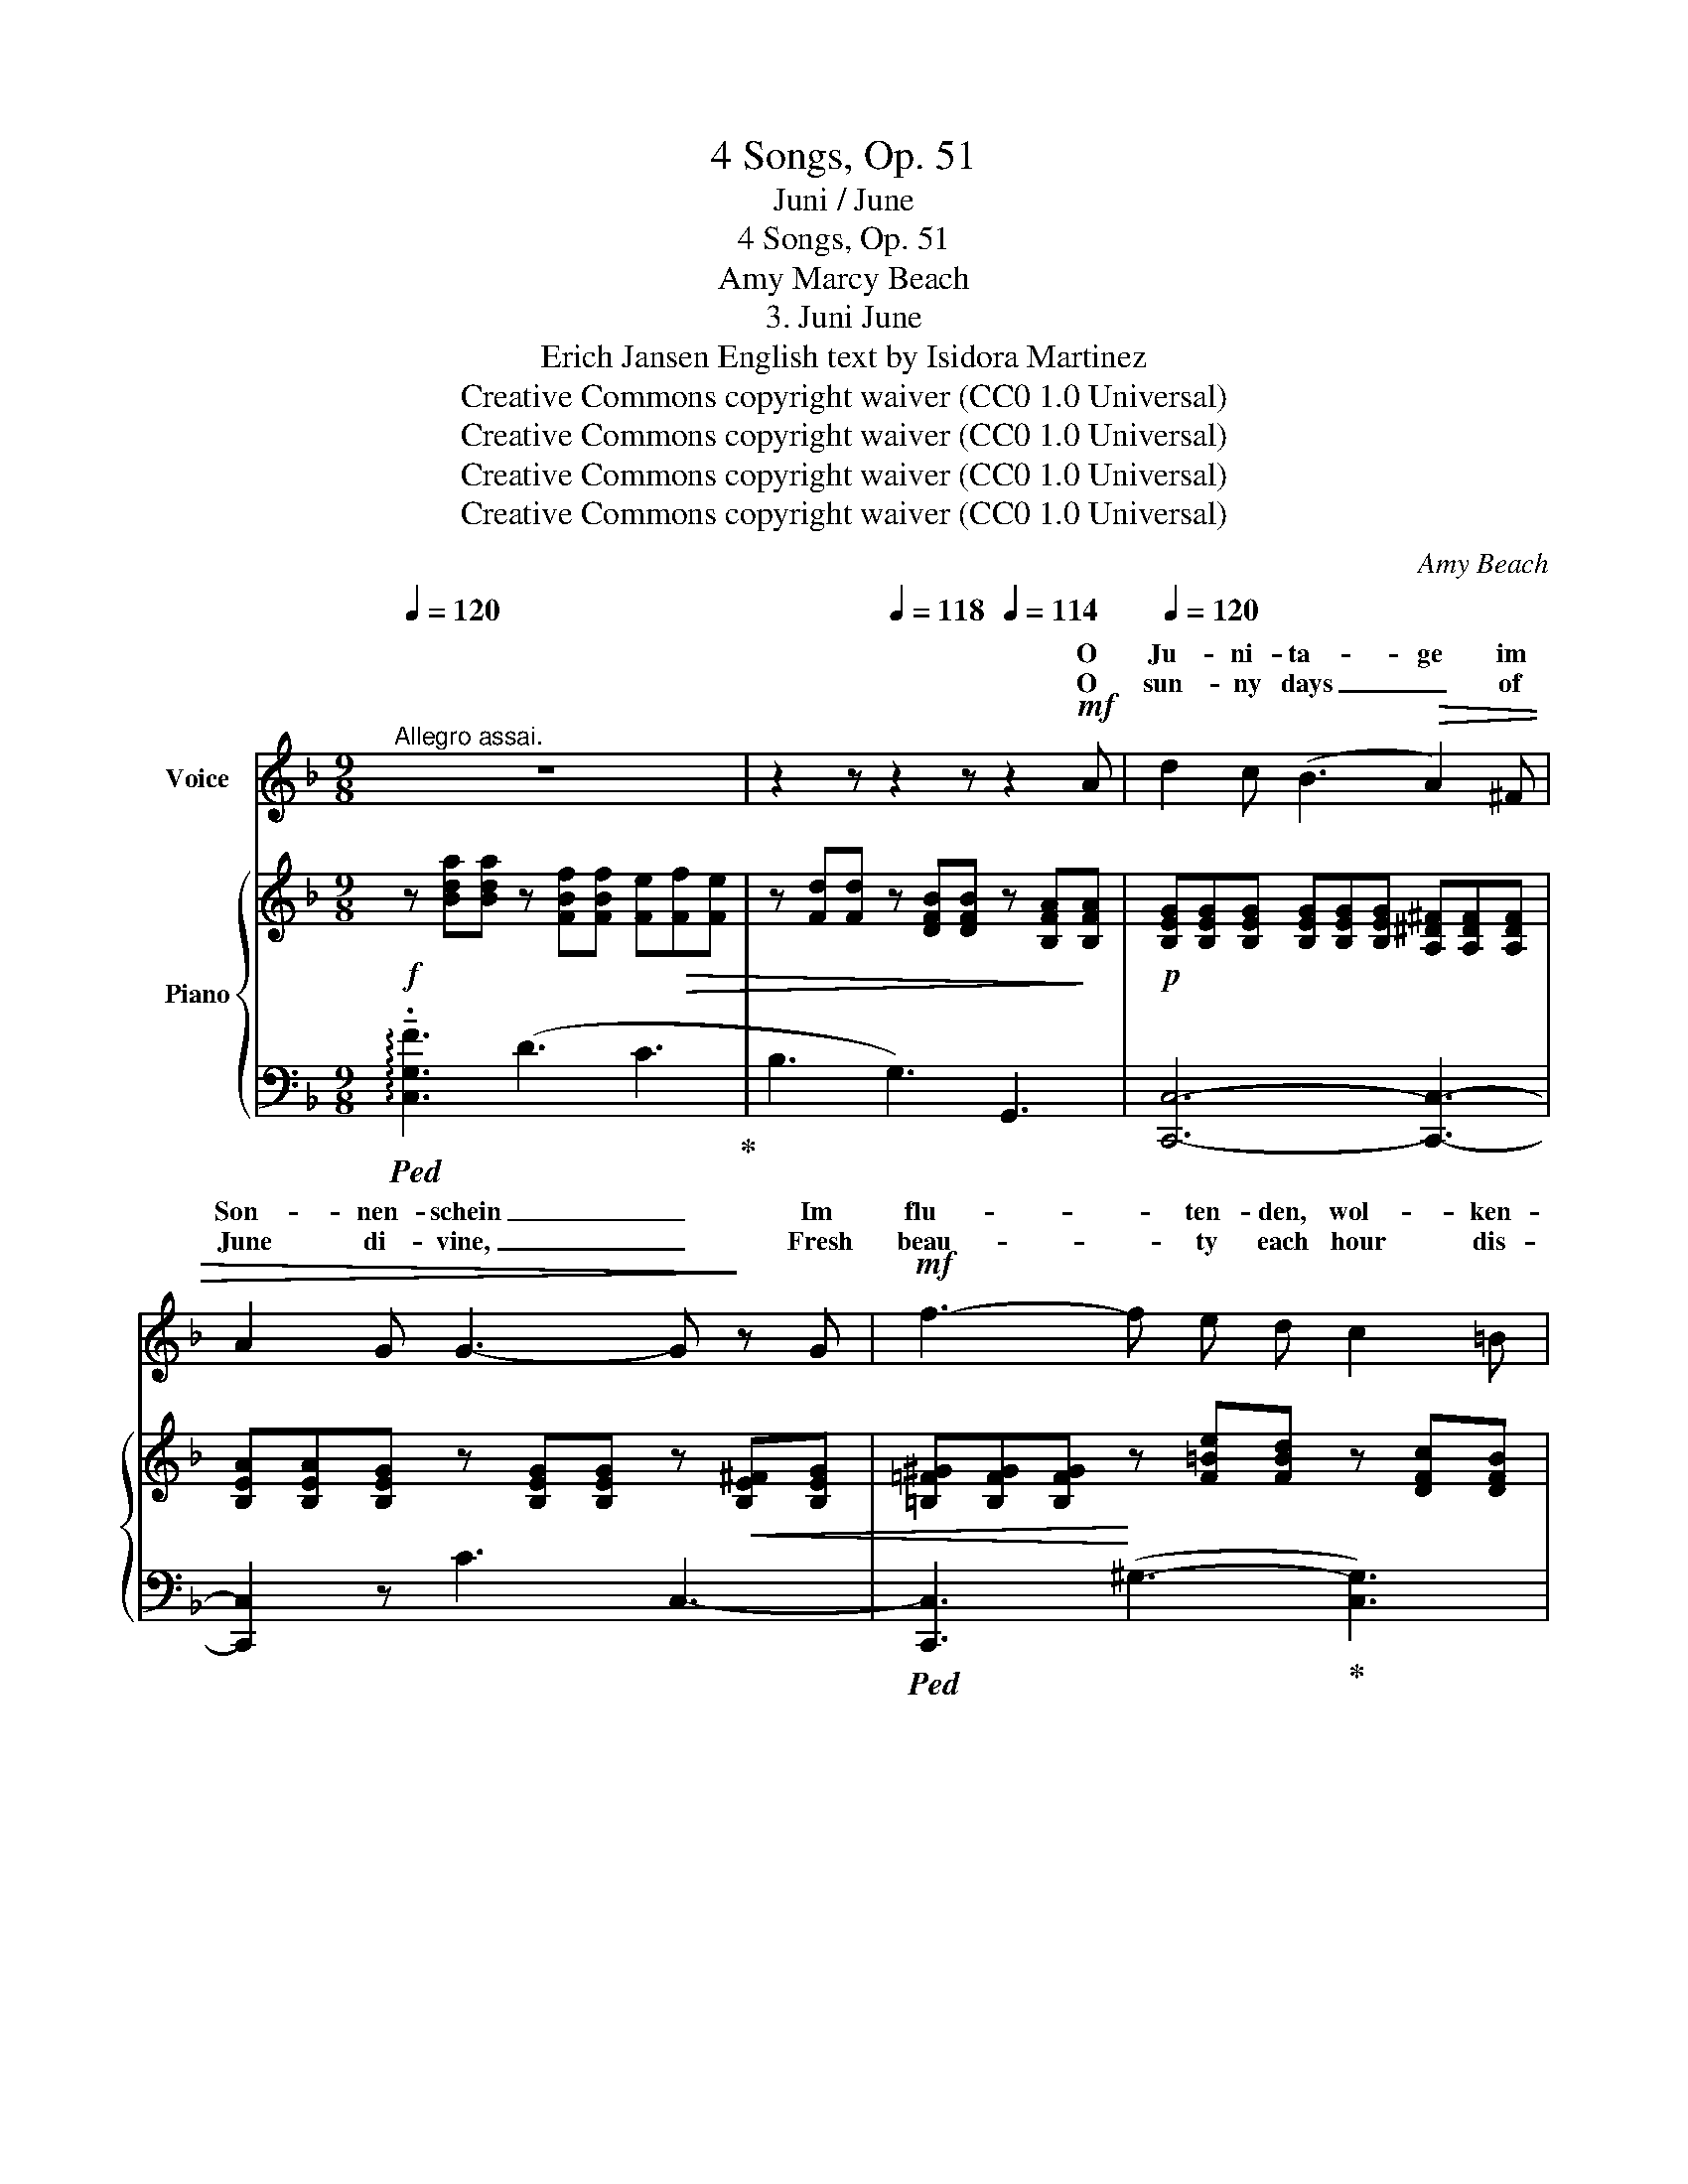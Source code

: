 X:1
T:4 Songs, Op. 51
T:Juni / June
T:4 Songs, Op. 51
T:Amy Marcy Beach
T:3. Juni June 
T:Erich Jansen English text by Isidora Martinez 
T:Creative Commons copyright waiver (CC0 1.0 Universal)
T:Creative Commons copyright waiver (CC0 1.0 Universal)
T:Creative Commons copyright waiver (CC0 1.0 Universal)
T:Creative Commons copyright waiver (CC0 1.0 Universal)
C:Amy Beach
Z:Erich Jansen
Z:Creative Commons copyright waiver (CC0 1.0 Universal)
%%score ( 1 2 3 ) { ( 4 6 ) | 5 }
L:1/8
Q:1/4=120
M:9/8
K:F
V:1 treble nm="Voice"
V:2 treble 
V:3 treble 
V:4 treble nm="Piano"
V:6 treble 
V:5 bass 
V:1
"^Allegro assai." z9 | z2 z[Q:1/4=118] z2 z[Q:1/4=114] z2!mf! A |[Q:1/4=120] d2 c (B3!>(! A2) ^F | %3
w: |O|Ju- ni- ta- ge im|
w: |O|sun- ny days _ of|
 A2 G G3- G!>)! z G |!mf! f3- f e d c2 =B | d3 c2 z z2!p! A |!<(! G A B c3!<)!!p! F2!p! F | %7
w: Son- nen- schein _ Im|flu- * ten- den, wol- ken-|lo- sen! Bunt-|blu- mi- ge Wie- sen und|
w: June di- vine, _ Fresh|beau- * ty each hour dis-|clos- es! Of|Blos- som- ing mead- ows, and|
!<(! G A B c3-!<)! c z A |"^cresc." (AB) c d3 G z G | (AB) c!<(! (d3!<)! e2) z | z2 z!f! f6- | %11
w: blü- hen- der Wein! _ Und|in * der Gär- ten, land-|aus, * land- ein _|Herz-|
w: zeph- yrs be- nign, _ And|in * the gar- dens with|fruit * and vine, _|Hearts-|
 f3"^poco rit."[Q:1/4=114] e3 e[Q:1/4=108] d A |[Q:1/4=104] (A3!>(! c6)!>)! | %13
w: * kir- * schen und|Ro- *|
w: * ease _ _ and|Ro- *|
 F2"^a tempo"[Q:1/4=120] z z2 z z2 z | z9 |"^rall."[Q:1/4=114] z9[Q:1/4=110] | %16
w: sen!|||
w: ses!|||
!pp![Q:1/4=106] A3 (A3- A[Q:1/4=116] ^F) G | %17
w: Herz- kir- * schen und|
w: Heart's- ease _ _ and|
[Q:1/4=120]"^a tempo"!<(! (d3-!<)!!>(! d2 c) B!>)! z ^F | (^F G) A G3- G z!p! G | %19
w: Ro- * * sen, und|blü- hend am Hang _ Re-|
w: Ro- * * ses; a|per- * fume strong _ The|
!<(! (f3-!<)!!>(! fe) d d c =B!>)! | d3 c2 z z2!pp! A |!<(! G A B c3-!<)! c!p!"^cresc." F F | %22
w: se- * * da- duf- ten- de|Re- ben! Die|Näch- te so weich _ und die|
w: mel- * low- ing vine- yards are|giv- ing! The|nights * so lan- g’rous, * the|
 G A B c3- c z!mp! A | A B c d3- G2!mf!!<(! G | A B c (d3!<)!!mf! e2) z | z2!f! A f6- | %26
w: Ta- ge so lang! _ So|hei- ter die Stir- nen, so|hell der Ge- sang! _|So won-|
w: days * so long! _ So|beam- ing the brow, _ _|ring- ing the song. _|Such joy|
!>(! f3"^poco rit."[Q:1/4=116] e3- e2 d!>)! | (A3!<(! c6)!<)! | %28
w: * nig _ das|Le- *|
w: _ but _ in|liv- *|
"^a tempo"!>(! c2!>)! z z2 z z2 z[Q:1/4=120] | z9 |"^rit."[Q:1/4=116] z9[Q:1/4=110][Q:1/4=116] | %31
w: ben!|||
w: ing!|||
 z2!p! B B3 F3 |"^a tempo"[Q:1/4=120] _d6 _A2 F |!<(! B3/2 F/ B!<)! f3- f z z | %34
w: Die Geiss- blatt-|lau- ben voll|heim- lich- em Schall, _|
w: Yon leaf- y|ar- bor all|trem- u- lous there, _|
 z2 _d"^cresc." (d3 _e2) d | c3/2 A/ B!f! f3[Q:1/4=100] B z z |[Q:1/4=120] z9 | %37
w: Voll lei- * sem,|flüs- tern- dem Ko- sen.||
w: Doth sigh as at|night it re- pos- es.||
 z2"^molto rit."[Q:1/4=100] F!>(! f3- f2 =B!>)! |!pp! c6"^a tempo" c2 A[Q:1/4=120] | %39
w: Und je- * der|Luft- hauch ein|
w: Rich bless- * ings|fill all the|
 (GA) B!<(! c3-!<)! c z A |!mp!"^cresc." d3/2 B/ A d3 d2 G |!mf!!<(! (AB) c (d3!<)!!f! e2) z | %42
w: Duf- * tes- schwall, _ Und|ü- ber- all Se- gen, und|ü- * ber- all _|
w: scen- * ted air _ With|rap- ture sur- pass- ing; and|ev’- * ry- where _|
 z2 z!ff! (a6-[Q:1/4=118] |[Q:1/4=116] a2 f)[Q:1/4=114] e3 e[Q:1/4=112] !breath!^c d | %44
w: Herz-|* * kir- * schen und|
w: Heart’s-|* * ease _ _ and|
[Q:1/4=110] g6-[Q:1/4=90] g3 |"^a tempo"[Q:1/4=120] f6- f3- | f3- f z z z2 z | z9 | !fermata!z9 |] %49
w: Ro- *|sen! _|_ _|||
w: Ro- *|ses! _|_ _|||
V:2
 x9 | x9 | x9 | x9 | x9 | x9 | x9 | x9 | x9 | x9 | x9 | x9 | x9 | x9 | x9 | x9 | x9 | x9 | ^FG x7 | %19
w: |||||||||||||||||||
w: |||||||||||||||||||
 x3 f e x4 | x9 | x9 | (GA) x7 | x6 d G G | x9 | x9 | x9 | x9 | x9 | x9 | x9 | x9 | x9 | x9 | x9 | %35
w: ||||||||||||||||
w: ||||* and so||||||||||||
 x9 | x9 | x9 | x9 | x9 | x9 | x9 | x3 f6- | f3 (e3- e^c) z | x9 | x9 | x9 | x9 | x9 |] %49
w: ||||||||||||||
w: ||||||||||||||
V:3
 x9 | x9 | x9 | x9 | x9 | x9 | x9 | x9 | x9 | x9 | x9 | x9 | x9 | x9 | x9 | x9 | x9 | x9 | x9 | %19
 x9 | x9 | x9 | x9 | x9 | x9 | x9 | x9 | x9 | x9 | x9 | x9 | x9 | x9 | x9 | x9 | x9 | x9 | x9 | %38
 x9 | x9 | x9 | x9 | %42
 x6"^rall     -        -      en      -        -      tan      -        -      do" x3 | x9 | x9 | %45
 x9 | x9 | x9 | x9 |] %49
V:4
!f! z [Bda][Bda] z [FBf][FBf] [Fe]!>(![Ff][Fe] | z [Fd][Fd] z [DFB][DFB] z [B,FA]!>)![B,FA] | %2
!p! [B,EG][B,EG][B,EG] [B,EG][B,EG][B,EG] [A,^D^F][A,DF][A,DF] | %3
 [B,EA][B,EA][B,EG] z [B,EG][B,EG] z!<(! [B,E^F][B,EG] | %4
 [=B,=F^G][B,FG][B,FG]!<)! z [F=Be][FBd] z [DFc][DFB] | %5
 z ([F-d]!>(![FA]) ([Ac][G_B][FA]) [Af][Af][FA]!>)! |!pp! [EG][EA][EG] [Gc][Gc][Fc] [Fd][Fd][FA] | %7
!p! [Ec][EA][EG] [Gc][Gc][Fc] [Ff][Fe][F_e] |"_cresc." [^Fd][Fd][FA] [Ad][Ad][Ad] [Gg][Gg][G_e] | %9
 [^Fd][FB][FA] [Ad][Ad][Gd] [Gg][Gd][G^c] |!f! [Ff][Ff][Ff] [FA][FA][FA] [Fe][Fd][FA] | %11
 [=B,FA][B,FA][B,FA]"_poco rit." [B,FA][B,FA][B,FA] [Fe][Fd][FA] | %12
!>(! [EA][EA][EA] [Ec][Ec][Ec] [B,EA][B,EA][B,EA]!>)! | %13
!p! z"^a tempo""^dolce" [A,FA][A,FA] z [Ff][Ff] [Fe][Ff][Fe] | %14
 z [Fd][Fd] [Fc][Fd][Fc]!<(! z [DFc][DF=B] | %15
 [^CF_B]!<)![CFB][CEB]"^rall." z!>(! [CEB][CEA] z [=C_EB][CEA]!>)! | %16
!pp! z [=B,-A][B,D]- [B,DA][B,DA][B,DA] [_B,_D][B,D^F][B,DG] | %17
"^a tempo" z!<(! [B,E][B,E] [B,EG][B,EG][B,EG] z [B,E][A,^D^F] | %18
 z [B,EG][B,EA] z [B,EG][B,EG] z [B,E^F][B,EG]!<)! | %19
!p! [=B,F^G][B,FG][B,FG] z [F=Be][FBd] z [DFc][DFB] | z ([Fd]A- [Ac][GB][FA]) [Af][FA][FA] | %21
 [EG][EA][EG] [Gc][Gc][Fc] [FA]"_cresc."[Fd][FA] | [Ec][EA][EG] [Gc][Gc][Gc] [Ff][Fe][F_e] | %23
 [^Fd][FB][FA] [Ad][Ad][Ad] [Gg][Gg]!<(![G_e] | [^Fd][FB][FA] [Ad][Ad][Gd]!<)! [Gg][Gd][G^c] | %25
!f!!<(! [Ff][Ff][Ff] [FA][FA][FA]!<)!!>(! [Fe][Fd][FA] | %26
 [=B,FA][B,FA][B,FA]!>)! [B,FA]"_poco rit."[B,FA][B,FA] [Fe][Fe][Fd] | %27
 z [EA][EA] z!>(! [Ec][Ec] z [B,E^G][B,EG]!>)! | %28
"^a tempo"!mf! z!mp! (A,[FA]) z [Aa][Aa]!<(! [Ag][Aa][Ag] | %29
 z [Af][Af] [Ae][Af][Ae] z!<)! [A^d][Ad] | %30
 z"^espressivo" [F^Ge][FG=d] [FAf][FAe][FAd]!>(! (c2 =B)!>)! | %31
!pp! [_DF_B][DFB][DFB] [DFB][DFB][DFB] [FBf][FBf][FBf] | %32
"^a tempo" !///-![F_d]3 f3 !//-![Fd]3/2 f3/2 | !///-![F_d]3 f3 !>![FB]!>!F!>![FB] | %34
"_cresc." !///-![FB]3 f3 !//-![FB]3/2 f3/2 | !///-![FB]3 f3!f! [FB]!>![Afa]!>![Bfb] | %36
 (!>![fbf']3- [fbf']_d'b) z2 z | %37
 (f_d"_colla voce""^molto rit."B-!>(! [FB])[FB][FB] [F=B][FB]!>)!!pp![FB] | %38
 !>![EGc]!>![E=A]!>![E_B] !>![Ec]"^a tempo"[Ec][Ec] [Fc][Fd][FA] | %39
 [Ec][EA][EG]!<(! [Gc][Gc][Fc] [Ff][Fe][F_e]!<)! | %40
"_cresc." [^Fd][FB][FA] [Ad][Ad][Ad] [Gg][Gg][G_e] | %41
 [^Fd][FB]!<(![FA] [Ad][Ad][Gd]!<)!!<(! !>![EBde]!>![Ace]!>![GBe]!<)! | %42
!ff!!<(! !>![Adfa][Adfa][Adfa] [FAf][FAf][FAf]!<)!!>(! !>![FAe]"_rall  -     -   en   -     -   tan   -     -   do"!>![FAd]!>![FA] | %43
 !>![=B,FA][B,FA][B,FA] [B,FA][B,FA][B,FA] !>![Fe]"_colla voce"!>![F^c]!>![Fd]!>)! | %44
 [FBd]3 [EBce]3!8va(! [c'e'c'']3 | %45
"_a tempo" [ac'a'][ac'a'][ac'a'] [faf'][faf'][faf'] [eae'][dd']!8va)![fa] | %46
 z [Aca][Aca] [Ff][Ff][Ff] [EAe][Dd][FA] |!ff! z (A,C [FA])(Ac [Afa]) z z | %48
 !fermata![ac'f'a']6 !fermata!z2 z |] %49
V:5
!ped! !arpeggio!!tenuto!.[C,G,F]3 (D3 C3!ped-up! | B,3 G,3) G,,3 | [C,,C,]6- [C,,C,]3- | %3
 [C,,C,]2 z C3 C,3- |!ped! [C,,C,]3 (^G,3-!ped-up! [C,G,]3) | ([C,A,]3 C3- C) z z | %6
 ([B,C-]3 [A,C]6) | ([B,C-]3 [A,C]6) | ([CD-]3 [B,D]6) | ([CD-]3 [B,D]3) [A,E]3 | %10
!ped! [D,,D,][D,A,][D,A,] [D,A,][D,A,][D,A,] [D,A,]!ped-up![D,A,][D,A,] | [G,,D,]6 [G,=B,]3 | %12
 ([C,-C]3 [C,A,]3) ([C,,C,-]3 |!ped! [F,,C,]3)!mp! (D3!ped-up! C3) | (B,3 A,3 _A,3) | %15
 ((G,3- [A,,G,]3) [D,^F,]3) | [G,,=F,]6- [G,,F,]3 | [C,,C,]6 (C,3- | [C,,C,]3) (C3- [C,C]3) | %19
 [C,,C,]3 (^G,3- [C,G,]3) | ([C,A,]3 C3- C) z z | ([B,C-]3 [A,C]6) | ([B,C-]3 [A,C]6) | %23
 ([CD-]3 [B,D]6) | ([CD-]3 [B,D]3) [A,E]3 | %25
!ped! [D,,D,][D,A,][D,A,] [D,A,][D,A,][D,A,] [D,A,][D,A,]!ped-up![D,A,] | %26
!ped! [G,,D,]6 [G,=B,]3!ped-up! | ([C,-C]3 [C,A,]3) ([C,,C,-]3 | [F,,C,]) z z (F3 E3 | %29
 D3 C3 =B,3) | (_B,3 A,3 _A,3 | G,)G,G, G,G,G, [G,_D][G,D][G,D] | %32
!ped! !///-!_A,3 _D3 !//-!A,3/2 D3/2!ped-up! | !///-!_A,3 _D3 !>![A,D]!>![A,D]!>![A,D] | %34
!ped! !///-!G,3 _D3 !//-!G,3/2 D3/2!ped-up! | !///-!G,3 _D3 [G,D][K:treble]!>![_DF]!>![DF] | %36
 !>![FGB_d]6 fdB |[K:bass] z2 z [G,_D][G,D][G,D] [_A,D][A,D][A,D] | %38
 [C,B,C]3!ped! [C,,C,][C,B,][C,B,] [C,A,]!ped-up![C,A,][C,A,] | ([B,C-]3 [A,C]3) [C,A,]3 | %40
!ped! [C,,C,][CD][CD] [B,D]!ped-up![B,D][B,D] [B,D]3 | %41
!ped! C,[CD][CD]!ped-up! [C,B,]3!ped! [C,,C,]!>![C,C]!>![C,C]!ped-up! | %42
!ped! !>![=B,,,=B,,][A,DF][A,DF] [A,D][A,D][A,D] !>![A,E]!ped-up!!>![A,D] z | %43
!ped! !>![G,,D,]6 !>![G,=B,]!>![G,B,]!>![G,B,]!ped-up! | %44
!ped! [C,,C,]3 [C,G,C]3[K:treble] !arpeggio![CGBe]3!ped-up! | %45
[K:bass]!ped! [F,,,F,,]3[K:treble] [CFA]3 [=B,FA]3!ped-up! | %46
[K:bass]!ped! [F,,C,][F,C][F,C] [C,A,]3 [=B,,F,A,]3!ped-up! | ([F,,,F,,]C,F, C) z z z (F,-C- | %48
!ped! !fermata![F,CA]6) !fermata!z2 z!ped-up! |] %49
V:6
 x9 | x9 | x9 | x9 | x9 | x9 | x9 | x9 | x9 | x9 | x9 | x9 | x9 | x9 | x9 | x9 | x9 | x9 | x9 | %19
 x9 | x9 | x9 | x9 | x9 | x9 | x9 | x9 | x9 | x9 | x9 | x6 [DF][DF][DF] | x9 | x9 | x9 | x9 | x9 | %36
 x9 | x9 | x9 | x9 | x9 | x9 | x9 | x9 | x6!8va(! x3 | x8!8va)! x | x9 | x9 | x9 |] %49

